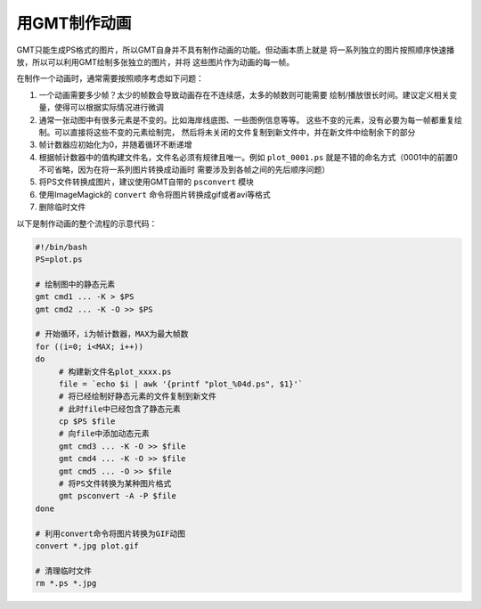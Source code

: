 用GMT制作动画
=============

GMT只能生成PS格式的图片，所以GMT自身并不具有制作动画的功能。但动画本质上就是
将一系列独立的图片按照顺序快速播放，所以可以利用GMT绘制多张独立的图片，并将
这些图片作为动画的每一帧。

在制作一个动画时，通常需要按照顺序考虑如下问题：

#. 一个动画需要多少帧？太少的帧数会导致动画存在不连续感，太多的帧数则可能需要
   绘制/播放很长时间。建议定义相关变量，使得可以根据实际情况进行微调
#. 通常一张动图中有很多元素是不变的。比如海岸线底图、一些图例信息等等。
   这些不变的元素，没有必要为每一帧都重复绘制。可以直接将这些不变的元素绘制完，
   然后将未关闭的文件复制到新文件中，并在新文件中绘制余下的部分
#. 帧计数器应初始化为0，并随着循环不断递增
#. 根据帧计数器中的值构建文件名，文件名必须有规律且唯一。例如 ``plot_0001.ps`` 
   就是不错的命名方式（0001中的前置0不可省略，因为在将一系列图片转换成动画时
   需要涉及到各帧之间的先后顺序问题）
#. 将PS文件转换成图片，建议使用GMT自带的 ``psconvert`` 模块
#. 使用ImageMagick的 ``convert`` 命令将图片转换成gif或者avi等格式
#. 删除临时文件

以下是制作动画的整个流程的示意代码：

.. code-block:: bash

   #!/bin/bash
   PS=plot.ps

   # 绘制图中的静态元素
   gmt cmd1 ... -K > $PS
   gmt cmd2 ... -K -O >> $PS

   # 开始循环，i为帧计数器，MAX为最大帧数
   for ((i=0; i<MAX; i++))
   do
        # 构建新文件名plot_xxxx.ps
        file = `echo $i | awk '{printf "plot_%04d.ps", $1}'`
        # 将已经绘制好静态元素的文件复制到新文件
        # 此时file中已经包含了静态元素
        cp $PS $file
        # 向file中添加动态元素
        gmt cmd3 ... -K -O >> $file
        gmt cmd4 ... -K -O >> $file
        gmt cmd5 ... -O >> $file
        # 将PS文件转换为某种图片格式
        gmt psconvert -A -P $file
   done

   # 利用convert命令将图片转换为GIF动图
   convert *.jpg plot.gif

   # 清理临时文件
   rm *.ps *.jpg
